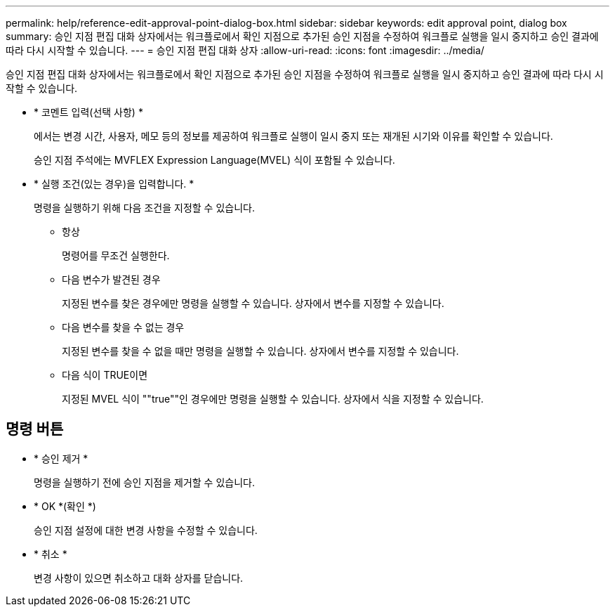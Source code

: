 ---
permalink: help/reference-edit-approval-point-dialog-box.html 
sidebar: sidebar 
keywords: edit approval point, dialog box 
summary: 승인 지점 편집 대화 상자에서는 워크플로에서 확인 지점으로 추가된 승인 지점을 수정하여 워크플로 실행을 일시 중지하고 승인 결과에 따라 다시 시작할 수 있습니다. 
---
= 승인 지점 편집 대화 상자
:allow-uri-read: 
:icons: font
:imagesdir: ../media/


[role="lead"]
승인 지점 편집 대화 상자에서는 워크플로에서 확인 지점으로 추가된 승인 지점을 수정하여 워크플로 실행을 일시 중지하고 승인 결과에 따라 다시 시작할 수 있습니다.

* * 코멘트 입력(선택 사항) *
+
에서는 변경 시간, 사용자, 메모 등의 정보를 제공하여 워크플로 실행이 일시 중지 또는 재개된 시기와 이유를 확인할 수 있습니다.

+
승인 지점 주석에는 MVFLEX Expression Language(MVEL) 식이 포함될 수 있습니다.

* * 실행 조건(있는 경우)을 입력합니다. *
+
명령을 실행하기 위해 다음 조건을 지정할 수 있습니다.

+
** 항상
+
명령어를 무조건 실행한다.

** 다음 변수가 발견된 경우
+
지정된 변수를 찾은 경우에만 명령을 실행할 수 있습니다. 상자에서 변수를 지정할 수 있습니다.

** 다음 변수를 찾을 수 없는 경우
+
지정된 변수를 찾을 수 없을 때만 명령을 실행할 수 있습니다. 상자에서 변수를 지정할 수 있습니다.

** 다음 식이 TRUE이면
+
지정된 MVEL 식이 ""true""인 경우에만 명령을 실행할 수 있습니다. 상자에서 식을 지정할 수 있습니다.







== 명령 버튼

* * 승인 제거 *
+
명령을 실행하기 전에 승인 지점을 제거할 수 있습니다.

* * OK *(확인 *)
+
승인 지점 설정에 대한 변경 사항을 수정할 수 있습니다.

* * 취소 *
+
변경 사항이 있으면 취소하고 대화 상자를 닫습니다.


